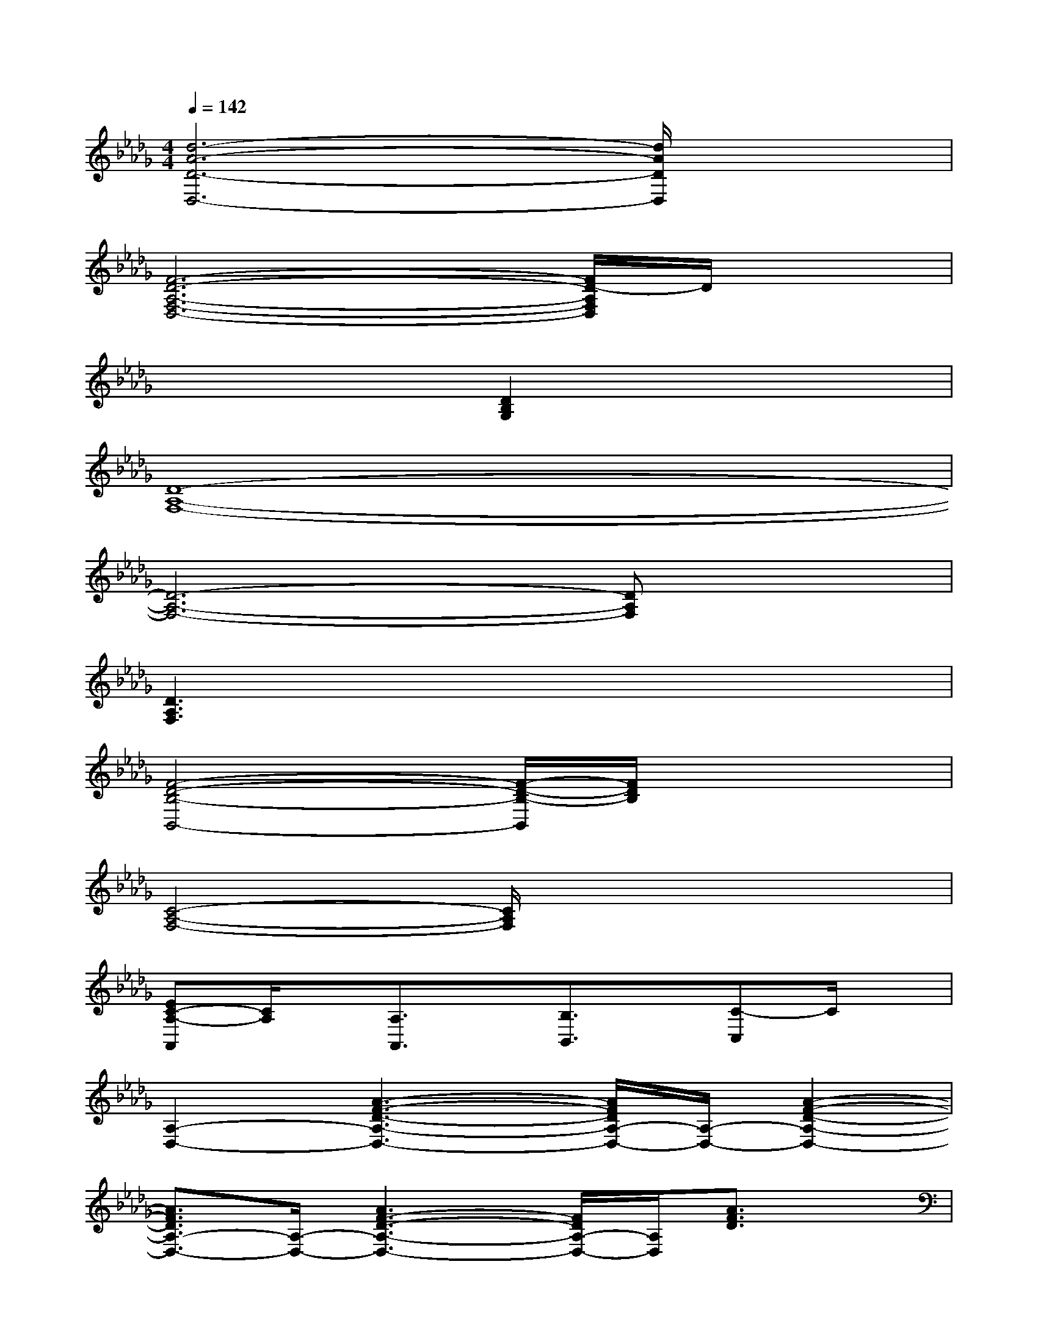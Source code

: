 X:1
T:
M:4/4
L:1/8
Q:1/4=142
K:Db%5flats
V:1
[d6-A6-D6-D,6-][d/2A/2D/2D,/2]x3/2|
[F6-D6-A,6-F,6-D,6-][F/2D/2-A,/2F,/2D,/2]D/2x|
x4[D2B,2G,2]x2|
[D8-A,8-F,8-]|
[D6-A,6-F,6-][DA,F,]x|
[D3A,3F,3]x4x|
[F4-D4-B,4-B,,4-][F/2-D/2-B,/2-B,,/2][F/2D/2B,/2]x3|
[C4-A,4-F,4-][C/2A,/2F,/2]x3x/2|
[EC-A,-A,,][C/2A,/2]x/2[A,3/2A,,3/2]x/2[B,3/2B,,3/2]x/2[C-C,]C/2x/2|
[A,2-D,2-][A3-F3-D3-A,3-D,3-][A/2F/2D/2A,/2-D,/2-][A,/2-D,/2-][A2-F2-D2-A,2-D,2-]|
[A3/2F3/2D3/2A,3/2-D,3/2-][A,/2-D,/2-][A3F3-D3-A,3-D,3-][F/2D/2A,/2-D,/2-][A,/2D,/2][A3/2F3/2D3/2]x/2|
G,,2-[B2G2D2G,,2-]G,,2-[B2-G2-D2-G,,2-]|
[BGDG,,-]G,,-[B2-G2-D2-G,,2-][B/2-G/2-D/2-G,,/2][B/2G/2D/2]x[BGD-]D/2x/2|
[A,2-D,2-][A2-F2-D2-A,2D,2-][A/2-F/2-D/2-D,/2][A/2F/2D/2]x[AFD]x|
A,,2-[A2-E2-C2-A,,2][A/2E/2C/2]x3/2[AEC]x|
[A,2-D,2-][A/2-F/2-D/2-A,/2D,/2-][A3/2-F3/2-D3/2-D,3/2-][A/2F/2D/2A,/2-D,/2-][A,/2D,/2-][A/2E/2D,/2-]D,/2-[A,/2D,/2-]D,/2-[d/2D,/2-]D,/2